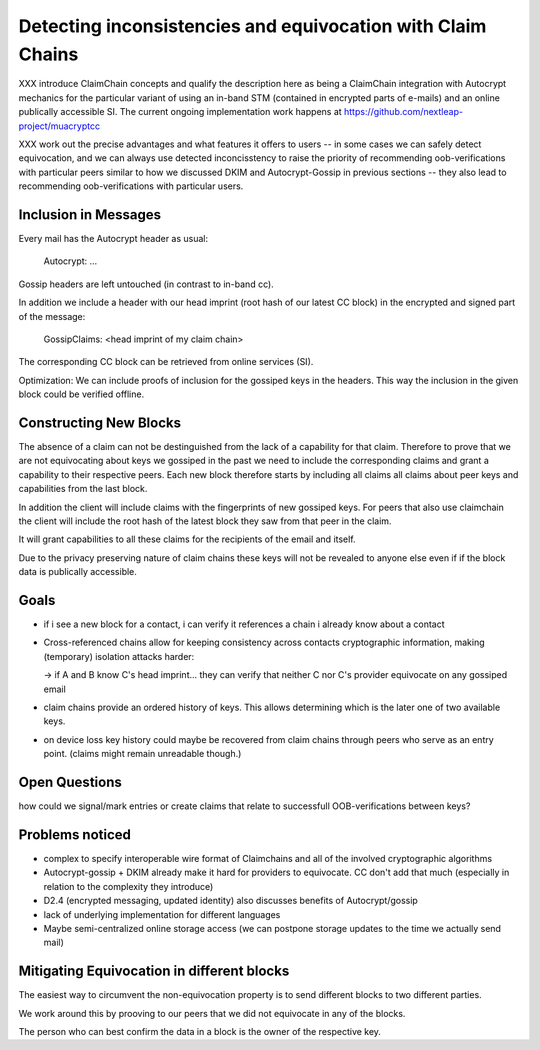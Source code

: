 Detecting inconsistencies and equivocation with Claim Chains
============================================================

XXX introduce ClaimChain concepts and qualify the description
here as being a ClaimChain integration with Autocrypt mechanics for
the particular variant of using an in-band STM (contained
in encrypted parts of e-mails) and an online publically
accessible SI. The current ongoing implementation work
happens at https://github.com/nextleap-project/muacryptcc

XXX work out the precise advantages and what features
it offers to users -- in some cases we can safely detect
equivocation, and we can always use detected inconcisstency
to raise the priority of recommending oob-verifications
with particular peers similar to how we discussed DKIM
and Autocrypt-Gossip in previous sections -- they also
lead to recommending oob-verifications with particular
users.

Inclusion in Messages
---------------------

Every mail has the Autocrypt header as usual:

   Autocrypt: ...

Gossip headers are left untouched (in contrast to in-band cc).

In addition we include a header with
our head imprint (root hash of our latest CC block)
in the encrypted and signed part of the message:

   GossipClaims: <head imprint of my claim chain>

The corresponding CC block can be retrieved from online services (SI).

Optimization: We can include
proofs of inclusion for the gossiped keys
in the headers.
This way the inclusion in the given block could be verified offline.


Constructing New Blocks
-----------------------

The absence of a claim can not be destinguished
from the lack of a capability for that claim.
Therefore to prove that we are not equivocating about keys
we gossiped in the past
we need to include the corresponding claims
and grant a capability to their respective peers.
Each new block therefore starts by including all claims
all claims about peer keys and capabilities from
the last block.

In addition the client will include claims
with the fingerprints of new gossiped keys.
For peers that also use claimchain
the client will include the root hash
of the latest block they saw from that peer
in the claim.

It will grant capabilities to all these claims
for the recipients of the email and itself.

Due to the privacy preserving nature of claim chains
these keys will not be revealed to anyone else even
if if the block data is publically accessible.

Goals
-----

- if i see a new block for a contact, i can verify it references a chain i already know about a contact

- Cross-referenced chains allow for keeping consistency across contacts cryptographic information, making (temporary) isolation attacks harder:

  -> if A and B know C's head imprint... they can verify that neither C nor C's provider equivocate on any gossiped email

- claim chains provide an ordered history of keys. This allows determining which is the later one of two available keys.

- on device loss key history could maybe be recovered from claim chains through peers who serve as an entry point. (claims might remain unreadable though.)



Open Questions
--------------

how could we signal/mark entries or create claims that
relate to successfull OOB-verifications between keys?


Problems noticed
----------------


- complex to specify interoperable wire format of Claimchains
  and all of the involved cryptographic algorithms

- Autocrypt-gossip + DKIM already make it hard for providers to equivocate.
  CC don't add that much (especially in relation to the complexity they introduce)

- D2.4 (encrypted messaging, updated identity)
  also discusses benefits of Autocrypt/gossip

- lack of underlying implementation for different languages

- Maybe semi-centralized online storage access
  (we can postpone storage updates to the time we actually send mail)


Mitigating Equivocation in different blocks
-------------------------------------------

The easiest way to circumvent the non-equivocation property
is to send different blocks to two different parties.

We work around this by prooving to our peers
that we did not equivocate in any of the blocks.

The person who can best confirm the data in a block
is the owner of the respective key.
